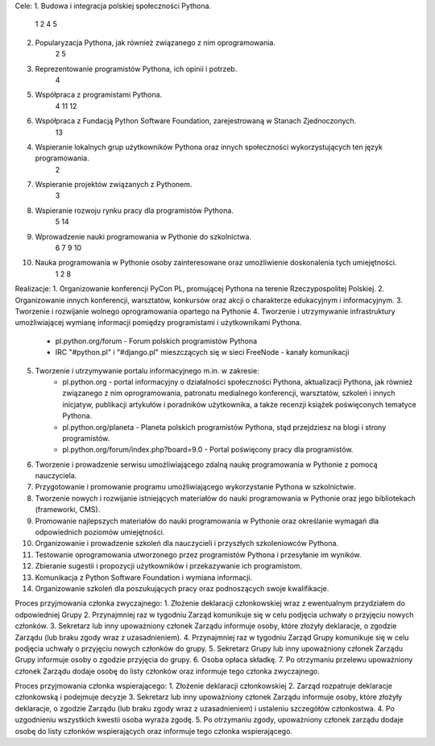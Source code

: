 Cele:
1. Budowa i integracja polskiej społeczności Pythona.
	1 2 4 5
2. Popularyzacja Pythona, jak również związanego z nim oprogramowania.
	2 5
3. Reprezentowanie programistów Pythona, ich opinii i potrzeb.
	4
5. Współpraca z programistami Pythona.
	4 11 12
6. Współpraca z Fundacją Python Software Foundation, zarejestrowaną w Stanach Zjednoczonych.
	13
4. Wspieranie lokalnych grup użytkowników Pythona oraz innych społeczności wykorzystujących ten język programowania.
	2
7. Wspieranie projektów związanych z Pythonem.
	3
8. Wspieranie rozwoju rynku pracy dla programistów Pythona.
	5 14
9. Wprowadzenie nauki programowania w Pythonie do szkolnictwa.
	6 7 9 10
10. Nauka programowania w Pythonie osoby zainteresowane oraz umożliwienie doskonalenia tych umiejętności.
	1 2 8

Realizacje:
1. Organizowanie konferencji PyCon PL, promującej Pythona na terenie Rzeczypospolitej Polskiej.
2. Organizowanie innych konferencji, warsztatów, konkursów oraz akcji o charakterze edukacyjnym i informacyjnym.
3. Tworzenie i rozwijanie wolnego oprogramowania opartego na Pythonie
4. Tworzenie i utrzymywanie infrastruktury umożliwiającej wymianę informacji pomiędzy programistami i użytkownikami Pythona. 
    * pl.python.org/forum - Forum polskich programistów Pythona
    * IRC "#python.pl" i "#django.pl" mieszczących się w sieci FreeNode - kanały komunikacji
5. Tworzenie i utrzymywanie portalu informacyjnego m.in. w zakresie:
    * pl.python.org - portal informacyjny o działalności społeczności Pythona, aktualizacji Pythona, jak również związanego z nim oprogramowania, patronatu medialnego konferencji, warsztatów, szkoleń i innych inicjatyw, publikacji artykułów i poradników użytkownika, a także recenzji książek poświęconych tematyce Pythona.
    * pl.python.org/planeta - Planeta polskich programistów Pythona, stąd przejdziesz na blogi i strony programistów.
    * pl.python.org/forum/index.php?board=9.0 - Portal poświęcony pracy dla programistów.

6. Tworzenie i prowadzenie serwisu umożliwiającego zdalną naukę programowania w Pythonie z pomocą nauczyciela.
7. Przygotowanie i promowanie programu umożliwiającego wykorzystanie Pythona w szkolnictwie.
8. Tworzenie nowych i rozwijanie istniejących materiałów do nauki programowania w Pythonie oraz jego bibliotekach (frameworki, CMS).
9. Promowanie najlepszych materiałów do nauki programowania w Pythonie oraz określanie wymagań dla odpowiednich poziomów umiejętności.
10. Organizowanie i prowadzenie szkoleń dla nauczycieli i przyszłych szkoleniowców Pythona.
11. Testowanie oprogramowania utworzonego przez programistów Pythona i przesyłanie im wyników.
12. Zbieranie sugestii i propozycji użytkowników i przekazywanie ich programistom.
13. Komunikacja z Python Software Foundation i wymiana informacji.
14. Organizowanie szkoleń dla poszukujących pracy oraz podnoszących swoje kwalifikacje.


Proces przyjmowania członka zwyczajnego:
1. Złożenie deklaracji członkowskiej wraz z ewentualnym przydziałem do odpowiedniej Grupy
2. Przynajmniej raz w tygodniu Zarząd komunikuje się w celu podjęcia uchwały o przyjęciu nowych członków.
3. Sekretarz lub inny upoważniony członek Zarządu informuje osoby, które złożyły deklaracje, o zgodzie Zarządu (lub braku zgody wraz z uzasadnieniem).
4. Przynajmniej raz w tygodniu Zarząd Grupy komunikuje się w celu podjęcia uchwały o przyjęciu nowych członków do grupy.
5. Sekretarz Grupy lub inny upoważniony członek Zarządu Grupy informuje osoby o zgodzie przyjęcia do grupy. 
6. Osoba opłaca składkę.
7. Po otrzymaniu przelewu upoważniony członek Zarządu dodaje osobę do listy członków oraz informuje tego członka zwyczajnego.


Proces przyjmowania członka wspierającego:
1. Złożenie deklaracji członkowskiej
2. Zarząd rozpatruje deklaracje członkowską i podejmuje decyzje
3. Sekretarz lub inny upoważniony członek Zarządu informuje osoby, które złożyły deklaracje, o zgodzie Zarządu (lub braku zgody wraz z uzasadnieniem) i ustaleniu szczegółów członkostwa.
4. Po uzgodnieniu wszystkich kwestii osoba wyraża zgodę.
5. Po otrzymaniu zgody, upoważniony członek zarządu dodaje osobę do listy członków wspierających oraz informuje tego członka wspierającego. 




